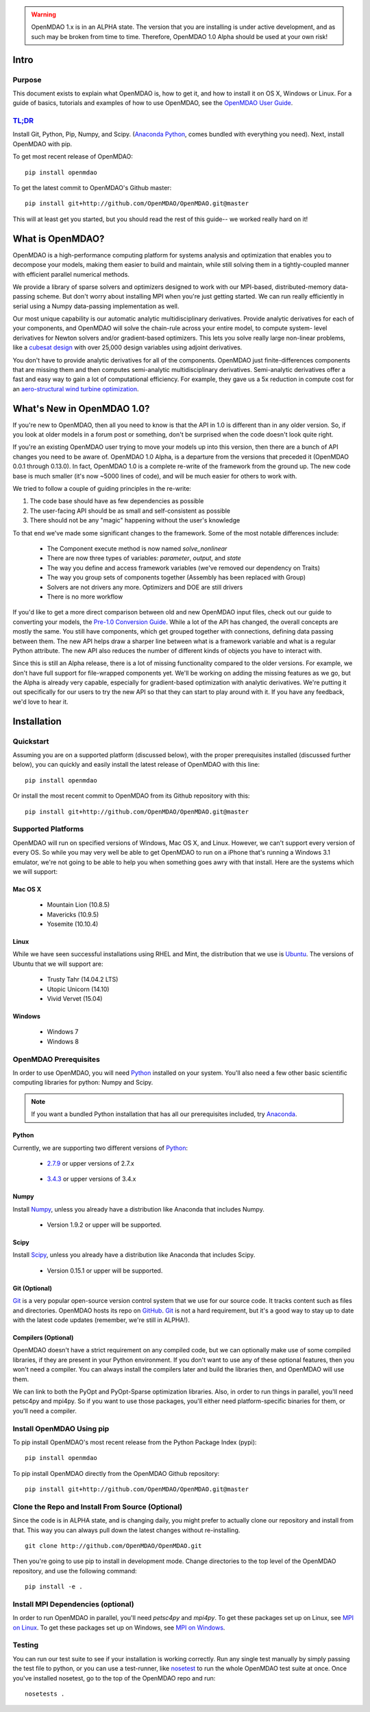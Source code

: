 
.. warning::

        OpenMDAO 1.x is in an ALPHA state.  The version that you are installing
        is under active development, and as such may be broken from time to time.
        Therefore, OpenMDAO 1.0 Alpha should be used at your own risk!

=====
Intro
=====

Purpose
-------

This document exists to explain what OpenMDAO is, how to get it, and how to install it
on OS X, Windows or Linux.  For a guide of basics, tutorials and examples of how
to use OpenMDAO, see the `OpenMDAO User Guide`_.

.. _OpenMDAO User Guide: ../usr-guide/basics.html


`TL;DR`_
---------

.. _TL;DR: https://en.wikipedia.org/wiki/TL;DR

Install Git, Python, Pip, Numpy, and Scipy. (`Anaconda Python <http://continuum.io/downloads>`_, comes
bundled with everything you need). Next, install OpenMDAO with pip.

To get most recent release of OpenMDAO:

::

    pip install openmdao


To get the latest commit to OpenMDAO's Github master:

::

    pip install git+http://github.com/OpenMDAO/OpenMDAO.git@master

This will at least get you started, but you should read the rest of this guide--
we worked really hard on it!

=================
What is OpenMDAO?
=================

OpenMDAO is a high-performance computing platform for systems analysis and optimization
that enables you to decompose your models, making them easier to build and
maintain, while still solving them in a tightly-coupled manner with efficient parallel
numerical methods.

We provide a library of sparse solvers and optimizers designed to work
with our MPI-based, distributed-memory data-passing scheme. But don't worry about
installing MPI when you're just getting started. We can run really efficiently in
serial using a Numpy data-passing implementation as well.

Our most unique capability is our automatic analytic multidisciplinary derivatives.
Provide analytic derivatives for each of your components, and
OpenMDAO will solve the chain-rule across your entire model, to compute system-
level derivatives for Newton solvers and/or gradient-based optimizers. This lets you
solve really large non-linear problems, like a `cubesat design <http://openmdao.org/pubs/Gray_Hearn_Moore_EtAl-_2014_-Multidisciplinary_Derivatives.pdf>`_
with over 25,000 design variables using adjoint derivatives.

You don't have to provide analytic derivatives for all of the components. OpenMDAO just
finite-differences components that are missing them and then computes semi-analytic
multidisciplinary derivatives. Semi-analytic derivatives offer a fast and easy
way to gain a lot of computational efficiency. For example, they gave us a 5x
reduction in compute cost for an `aero-structural wind turbine optimization
<http://openmdao.org/pubs/Gray_Hearn_Moore_EtAl-_2014_-Multidisciplinary_Derivatives.pdf>`_.

===========================
What's New in OpenMDAO 1.0?
===========================

If you're new to OpenMDAO, then all you need to know is that the API in 1.0 is different
than in any older version. So, if you look at older models in a forum post or something,
don't be surprised when the code doesn't look quite right.

If you're an existing OpenMDAO user trying to move your models up into this version,
then there are a bunch of API changes you need to be aware of.
OpenMDAO 1.0 Alpha, is a departure from the versions that preceded it (OpenMDAO 0.0.1 through 0.13.0).
In fact, OpenMDAO 1.0 is a complete re-write of the framework from the ground up. The new code base is
much smaller (it's now ~5000 lines of code), and will be much easier for others to work with.

We tried to follow a couple of guiding principles in the re-write:

#. The code base should have as few dependencies as possible
#. The user-facing API should be as small and self-consistent as possible
#. There should not be any "magic" happening without the user's knowledge

To that end we've made some significant changes to the framework. Some of the
most notable differences include:

  - The Component execute method is now named `solve_nonlinear`
  - There are now three types of variables: `parameter`, `output`, and `state`
  - The way you define and access framework variables (we've removed our dependency on Traits)
  - The way you group sets of components together (Assembly has been replaced with Group)
  - Solvers are not drivers any more. Optimizers and DOE are still drivers
  - There is no more workflow

If you'd like to get a more direct comparison between old and new OpenMDAO input files,
check out our guide to converting your models, the `Pre-1.0 Conversion Guide`_.
While a lot of the API has changed, the overall concepts are mostly the same.
You still have components, which get grouped together with connections, defining data
passing between them. The new API helps draw a sharper line between what is a framework
variable and what is a regular Python attribute. The new API also reduces the number of different
kinds of objects you have to interact with.

.. _Pre-1.0 Conversion Guide: ../conversion-guide/conversion.html

Since this is still an Alpha release, there is a lot of missing functionality
compared to the older versions. For example, we don't have full support for
file-wrapped components yet. We'll be working on adding the missing features as
we go, but the Alpha is already very capable, especially for gradient-based
optimization with analytic derivatives. We're putting it out specifically for
our users to try the new API so that they can start to play around with it.
If you have any feedback, we'd love to hear it.

===================
Installation
===================

Quickstart
----------

Assuming you are on a supported platform (discussed below), with the proper
prerequisites installed (discussed further below), you can quickly and easily
install the latest release of OpenMDAO with this line:

::

    pip install openmdao


Or install the most recent commit to OpenMDAO from its Github repository with this:

::

    pip install git+http://github.com/OpenMDAO/OpenMDAO.git@master


Supported Platforms
-------------------

OpenMDAO will run on specified versions of Windows, Mac OS X, and Linux.
However, we can't support every version of every OS.  So while you may very well
be able to get OpenMDAO to run on a iPhone that's running a Windows 3.1 emulator,
we're not going to be able to help you when something goes awry with that install.
Here are the systems which we will support:

Mac OS X
++++++++

 * Mountain Lion (10.8.5)

 * Mavericks (10.9.5)

 * Yosemite (10.10.4)

Linux
+++++

While we have seen successful installations using RHEL and Mint, the distribution
that we use is Ubuntu_.  The versions of Ubuntu that we will support are:

.. _Ubuntu: http://www.ubuntu.com/download

 * Trusty Tahr (14.04.2 LTS)

 * Utopic Unicorn (14.10)

 * Vivid Vervet (15.04)


Windows
+++++++

 * Windows 7

 * Windows 8


OpenMDAO Prerequisites
----------------------

In order to use OpenMDAO, you will need Python_ installed on your system.
You'll also need a few other basic scientific computing libraries for python:
Numpy and Scipy.

.. note::

    If you want a bundled Python installation that has all our prerequisites
    included, try Anaconda_.

    .. _Anaconda: http://continuum.io/downloads

Python
++++++

Currently, we are supporting two different versions of Python_:

.. _Python: http://www.python.org

 * 2.7.9_ or upper versions of 2.7.x

.. _2.7.9: https://www.python.org/downloads/release/python-279/

 * 3.4.3_ or upper versions of 3.4.x

 .. _3.4.3: https://www.python.org/downloads/release/python-343/


Numpy
+++++

Install Numpy_, unless you already have a distribution like Anaconda that
includes Numpy.

.. _Numpy: http://numpy.org

 * Version 1.9.2 or upper will be supported.

Scipy
+++++

Install Scipy_, unless you already have a distribution like Anaconda that
includes Scipy.

.. _Scipy: http://scipy.org

 * Version 0.15.1 or upper will be supported.

Git (Optional)
++++++++++++++
Git_ is a very popular open-source version control system that we use for our source code.
It tracks content such as files and directories. OpenMDAO hosts its repo on `GitHub <https://github.com/OpenMDAO/OpenMDAO>`_.
Git_ is not a hard requirement, but it's a good way to stay up to date with the latest code
updates (remember, we're still in ALPHA!).

.. _Git: http://git-scm.com/download

Compilers (Optional)
++++++++++++++++++++
OpenMDAO doesn't have a strict requirement on any compiled code, but we can optionally
make use of some compiled libraries, if they are present in your Python environment.
If you don't want to use any of these optional features, then you won't need
a compiler. You can always install the compilers later and build the libraries then,
and OpenMDAO will use them.

We can link to both the PyOpt and PyOpt-Sparse optimization libraries. Also, in
order to run things in parallel, you'll need petsc4py and mpi4py. So if you want to use those
packages, you'll either need platform-specific binaries for them, or you'll need a compiler.


Install OpenMDAO Using pip
--------------------------
To pip install OpenMDAO's most recent release from the Python Package Index (pypi):

::

  pip install openmdao


To pip install OpenMDAO directly from the OpenMDAO Github repository:

::

    pip install git+http://github.com/OpenMDAO/OpenMDAO.git@master


Clone the Repo and Install From Source (Optional)
-------------------------------------------------

Since the code is in ALPHA state, and is changing daily, you might prefer to actually
clone our repository and install from that. This way you can always pull down the latest
changes without re-installing.

::

    git clone http://github.com/OpenMDAO/OpenMDAO.git


Then you're going to use pip to install in development mode. Change directories to
the top level of the OpenMDAO repository, and use the following command:

::

    pip install -e .


Install MPI Dependencies (optional)
--------------------------------------

In order to run OpenMDAO in parallel, you'll need `petsc4py` and `mpi4py`.  To get these packages set up on Linux, see `MPI on Linux`_.
To get these packages set up on Windows, see `MPI on Windows`_.

.. _MPI on Linux: ./mpi_linux.html

.. _MPI on Windows: ./mpi_windows.html



Testing
-------

You can run our test suite to see if your installation is working correctly.
Run any single test manually by simply passing the test file to python, or you can
use a test-runner, like `nosetest <https://nose.readthedocs.org/en/latest/>`_ to run
the whole OpenMDAO test suite at once. Once you've installed nosetest, go to the top of the
OpenMDAO repo and run:

::

    nosetests .
